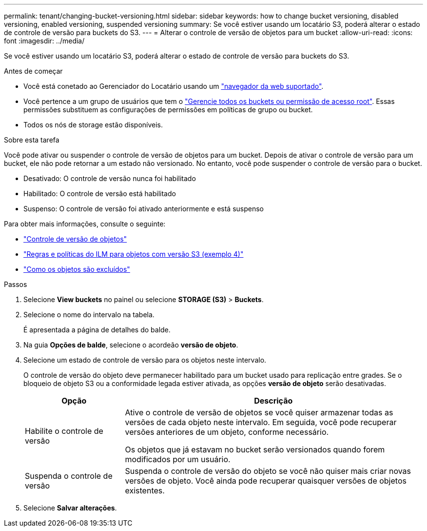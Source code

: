 ---
permalink: tenant/changing-bucket-versioning.html 
sidebar: sidebar 
keywords: how to change bucket versioning, disabled versioning, enabled versioning, suspended versioning 
summary: Se você estiver usando um locatário S3, poderá alterar o estado de controle de versão para buckets do S3. 
---
= Alterar o controle de versão de objetos para um bucket
:allow-uri-read: 
:icons: font
:imagesdir: ../media/


[role="lead"]
Se você estiver usando um locatário S3, poderá alterar o estado de controle de versão para buckets do S3.

.Antes de começar
* Você está conetado ao Gerenciador do Locatário usando um link:../admin/web-browser-requirements.html["navegador da web suportado"].
* Você pertence a um grupo de usuários que tem o link:tenant-management-permissions.html["Gerencie todos os buckets ou permissão de acesso root"]. Essas permissões substituem as configurações de permissões em políticas de grupo ou bucket.
* Todos os nós de storage estão disponíveis.


.Sobre esta tarefa
Você pode ativar ou suspender o controle de versão de objetos para um bucket. Depois de ativar o controle de versão para um bucket, ele não pode retornar a um estado não versionado. No entanto, você pode suspender o controle de versão para o bucket.

* Desativado: O controle de versão nunca foi habilitado
* Habilitado: O controle de versão está habilitado
* Suspenso: O controle de versão foi ativado anteriormente e está suspenso


Para obter mais informações, consulte o seguinte:

* link:../s3/object-versioning.html["Controle de versão de objetos"]
* link:../ilm/example-4-ilm-rules-and-policy-for-s3-versioned-objects.html["Regras e políticas do ILM para objetos com versão S3 (exemplo 4)"]
* link:../ilm/how-objects-are-deleted.html["Como os objetos são excluídos"]


.Passos
. Selecione *View buckets* no painel ou selecione *STORAGE (S3)* > *Buckets*.
. Selecione o nome do intervalo na tabela.
+
É apresentada a página de detalhes do balde.

. Na guia *Opções de balde*, selecione o acordeão *versão de objeto*.
. Selecione um estado de controle de versão para os objetos neste intervalo.
+
O controle de versão do objeto deve permanecer habilitado para um bucket usado para replicação entre grades. Se o bloqueio de objeto S3 ou a conformidade legada estiver ativada, as opções *versão de objeto* serão desativadas.

+
[cols="1a,3a"]
|===
| Opção | Descrição 


 a| 
Habilite o controle de versão
 a| 
Ative o controle de versão de objetos se você quiser armazenar todas as versões de cada objeto neste intervalo. Em seguida, você pode recuperar versões anteriores de um objeto, conforme necessário.

Os objetos que já estavam no bucket serão versionados quando forem modificados por um usuário.



 a| 
Suspenda o controle de versão
 a| 
Suspenda o controle de versão do objeto se você não quiser mais criar novas versões de objeto. Você ainda pode recuperar quaisquer versões de objetos existentes.

|===
. Selecione *Salvar alterações*.

